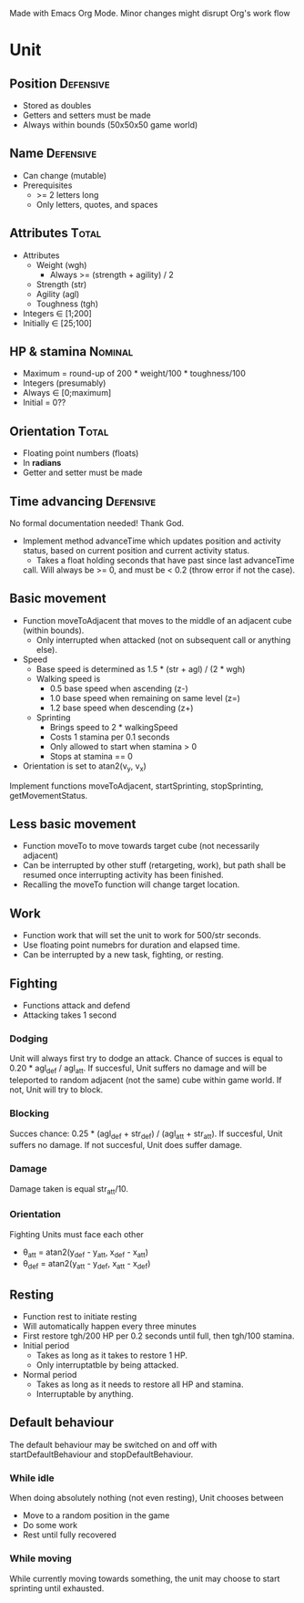 Made with Emacs Org Mode. Minor changes might disrupt Org's work flow

* Unit

** Position 							  :Defensive:

- Stored as doubles
- Getters and setters must be made
- Always within bounds (50x50x50 game world)


** Name 							  :Defensive:

- Can change (mutable)
- Prerequisites
  - >= 2 letters long
  - Only letters, quotes, and spaces


** Attributes 							      :Total:

- Attributes
  - Weight (wgh)
    - Always >= (strength + agility) / 2
  - Strength (str)
  - Agility (agl)
  - Toughness (tgh)
- Integers ∈ [1;200]
- Initially ∈ [25;100]


** HP & stamina 						    :Nominal:

- Maximum = round-up of 200 * weight/100 * toughness/100
- Integers (presumably)
- Always ∈ [0;maximum]
- Initial = 0??


** Orientation 							      :Total:

- Floating point numbers (floats)
- In *radians*
- Getter and setter must be made

** Time advancing 						  :Defensive:

No formal documentation needed! Thank God.

- Implement method advanceTime which updates position and activity status,
  based on current position and current activity status.
  - Takes a float holding seconds that have past since last advanceTime
  call. Will always be >= 0, and must be < 0.2 (throw error if not the case).


** Basic movement

- Function moveToAdjacent that moves to the middle of an adjacent cube (within
  bounds).
  - Only interrupted when attacked (not on subsequent call or anything else).
- Speed
  - Base speed is determined as 1.5 * (str + agl) / (2 * wgh)
  - Walking speed is
    - 0.5 base speed when ascending (z-)
    - 1.0 base speed when remaining on same level (z=)
    - 1.2 base speed when descending (z+)
  - Sprinting
    - Brings speed to 2 * walkingSpeed
    - Costs 1 stamina per 0.1 seconds
    - Only allowed to start when stamina > 0
    - Stops at stamina == 0
- Orientation is set to atan2(v_y, v_x)

Implement functions moveToAdjacent, startSprinting, stopSprinting,
getMovementStatus.


** Less basic movement

- Function moveTo to move towards target cube (not necessarily adjacent)
- Can be interrupted by other stuff (retargeting, work), but path shall be
  resumed once interrupting activity has been finished.
- Recalling the moveTo function will change target location.


** Work

- Function work that will set the unit to work for 500/str seconds.
- Use floating point numebrs for duration and elapsed time.
- Can be interrupted by a new task, fighting, or resting.


** Fighting

- Functions attack and defend
- Attacking takes 1 second

*** Dodging

Unit will always first try to dodge an attack. Chance of succes is equal to
0.20 * agl_def / agl_att. If succesful, Unit suffers no damage and will be
teleported to random adjacent (not the same) cube within game world. If not,
Unit will try to block.


*** Blocking

Succes chance: 0.25 * (agl_def + str_def) / (agl_att + str_att). If succesful,
Unit suffers no damage. If not succesful, Unit does suffer damage.


*** Damage

Damage taken is equal str_att/10.


*** Orientation

Fighting Units must face each other
- θ_att = atan2(y_def - y_att, x_def - x_att)
- θ_def = atan2(y_att - y_def, x_att - x_def)


** Resting

- Function rest to initiate resting
- Will automatically happen every three minutes
- First restore tgh/200 HP per 0.2 seconds until full, then tgh/100 stamina.
- Initial period
  - Takes as long as it takes to restore 1 HP.
  - Only interruptatble by being attacked.
- Normal period
  - Takes as long as it needs to restore all HP and stamina.
  - Interruptable by anything.


** Default behaviour

The default behaviour may be switched on and off with startDefaultBehaviour and
stopDefaultBehaviour.

*** While idle

When doing absolutely nothing (not even resting), Unit chooses between

- Move to a random position in the game
- Do some work
- Rest until fully recovered


*** While moving

While currently moving towards something, the unit may choose to start sprinting
until exhausted.
